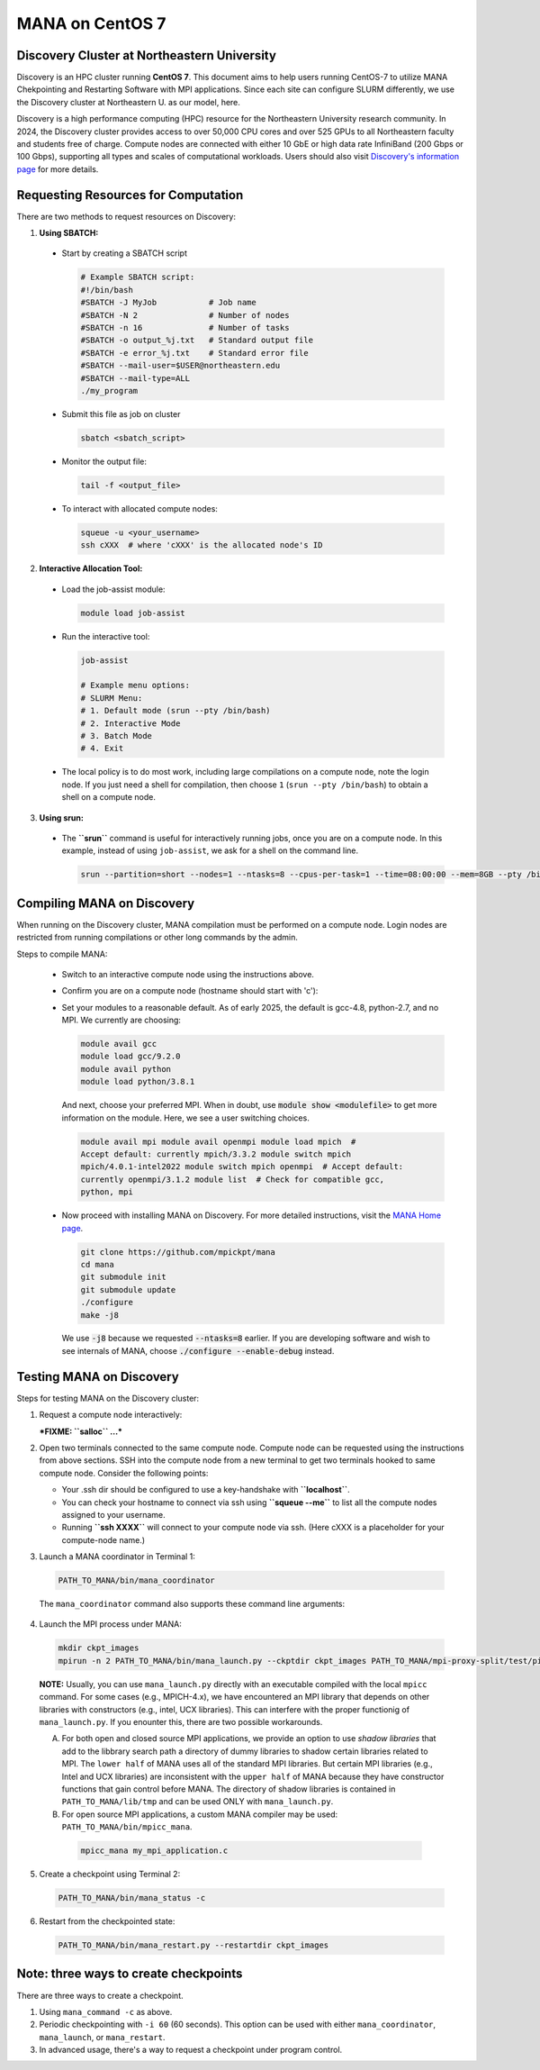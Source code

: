 MANA on CentOS 7
================

--------------------------------------------
Discovery Cluster at Northeastern University
--------------------------------------------

Discovery is an HPC cluster running **CentOS 7**.  This document aims to
help users running CentOS-7 to utilize MANA Chekpointing and Restarting
Software with MPI applications.  Since each site can configure SLURM
differently, we use the Discovery cluster at Northeastern U. as our
model, here.

Discovery is a high performance computing
(HPC) resource for the Northeastern University research community.
In 2024, the Discovery cluster provides access to over 50,000 CPU cores and
over 525 GPUs to all Northeastern faculty and students free of charge.
Compute nodes are connected with either 10 GbE or high data rate
InfiniBand (200 Gbps or 100 Gbps), supporting all types and scales of
computational workloads.  Users should also visit `Discovery's information
page <https://rc.northeastern.edu>`_ for more details.

.. contents:: Contents of this page
   :backlinks: entry
   :local:
   :depth: 2

-------------------------------------
Requesting Resources for Computation
-------------------------------------

There are two methods to request resources on Discovery:

1. **Using SBATCH:**

  * Start by creating a SBATCH script
    
    .. code:: shell
    
      # Example SBATCH script:
      #!/bin/bash
      #SBATCH -J MyJob           # Job name
      #SBATCH -N 2               # Number of nodes
      #SBATCH -n 16              # Number of tasks
      #SBATCH -o output_%j.txt   # Standard output file
      #SBATCH -e error_%j.txt    # Standard error file
      #SBATCH --mail-user=$USER@northeastern.edu
      #SBATCH --mail-type=ALL
      ./my_program

  * Submit this file as job on cluster
  
    .. code:: shell
     
      sbatch <sbatch_script>

  * Monitor the output file:
      
    .. code:: shell
    
      tail -f <output_file>  

  * To interact with allocated compute nodes:

    .. code:: shell
    
      squeue -u <your_username>
      ssh cXXX  # where 'cXXX' is the allocated node's ID


2. **Interactive Allocation Tool:**

  * Load the job-assist module:
   
    .. code:: shell
     
      module load job-assist

  * Run the interactive tool:
    
    .. code:: shell
     
      job-assist
  
      # Example menu options:
      # SLURM Menu:
      # 1. Default mode (srun --pty /bin/bash)
      # 2. Interactive Mode
      # 3. Batch Mode
      # 4. Exit

  * The local policy is to do most work, including large compilations
    on a compute node, note the login node.  If you just need a shell
    for compilation, then choose ``1`` (``srun --pty /bin/bash``) to obtain
    a shell on a compute node.

3. **Using srun:**

  * The **``srun``** command is useful for interactively running jobs, once you
    are on a compute node.  In this example, instead of using ``job-assist``,
    we ask for a shell on the command line.

    .. code:: shell

      srun --partition=short --nodes=1 --ntasks=8 --cpus-per-task=1 --time=08:00:00 --mem=8GB --pty /bin/bash
    
    .. option:: --partition=short

      Define type of partition required.
    
    .. option:: --nodes=1

      Request one node to compute on. (Max allowed=2 for short nodes)
    
    .. option:: --ntasks=8

      Number of tasks to run on requested compute resource.
    
    .. option:: --cpus-per-task=1
    
      Inform resource manager that we will run one process per CPU-core.
    
    .. option:: --time=08:00:00
    
      Request the node for 8 hours uninterrupted.
    
    .. option:: --mem=8GB
    
      Requesting 8GB per CPU-core.
    
    .. option:: --pty /bin/bash
    
      Create an interactive shell using ``/bin/bash```


----------------------------
Compiling MANA on Discovery
----------------------------

When  running on the Discovery cluster, MANA compilation must be performed
on a compute node. Login nodes are restricted from running compilations
or other long commands by the admin.

Steps to compile MANA:

  * Switch to an interactive compute node using the instructions above.
  * Confirm you are on a compute node (hostname should start with 'c'):
  * Set your modules to a reasonable default.  As of early 2025, the
    default is gcc-4.8, python-2.7, and no MPI.  We currently are choosing:

    .. MANA currently needs gcc-9.  Can we fix it to allow gcc-8?
  
    .. code:: shell
    
      module avail gcc
      module load gcc/9.2.0
      module avail python
      module load python/3.8.1

    And next, choose your preferred MPI.  When in doubt, use
    :code:`module show <modulefile>` to get more information on the
    module.  Here, we see a user switching choices.

    .. code:: shell

      module avail mpi module avail openmpi module load mpich  #
      Accept default: currently mpich/3.3.2 module switch mpich
      mpich/4.0.1-intel2022 module switch mpich openmpi  # Accept default:
      currently openmpi/3.1.2 module list  # Check for compatible gcc,
      python, mpi

  * Now proceed with installing MANA on Discovery. For more detailed
    instructions, visit the `MANA Home page <https://github.com/mpickpt/mana>`_.

    .. code:: shell

      git clone https://github.com/mpickpt/mana
      cd mana
      git submodule init
      git submodule update
      ./configure
      make -j8

    We use :code:`-j8` because we requested :code:`--ntasks=8` earlier.
    If you are developing software and wish to see internals of MANA,
    choose :code:`./configure --enable-debug` instead.

--------------------------
Testing MANA on Discovery
--------------------------

Steps for testing MANA on the Discovery cluster:

1. Request a compute node interactively:

   ***FIXME: ``salloc`` ...***

2. Open two terminals connected to the same compute node. Compute node
   can be requested using the instructions from above sections. SSH into
   the compute node from a new terminal to get two terminals hooked to same
   compute node. Consider the following points:

   * Your .ssh dir should be configured to use a key-handshake with
     **``localhost``**.
   * You can check your hostname to connect via ssh using
     **``squeue --me``** to list all the compute nodes assigned to
     your username.
   * Running **``ssh XXXX``** will connect to your compute node via ssh.
     (Here cXXX is a placeholder for your compute-node name.)

3. Launch a MANA coordinator in Terminal 1:

  .. code:: shell
  
    PATH_TO_MANA/bin/mana_coordinator

  The ``mana_coordinator`` command also supports these command line arguments:

  .. option:: -p, --coord-port PORT_NUM (environment variable DMTCP_COORD_PORT)
  
    Port to listen on (default: 7779)

  .. option:: --port-file filename

    File to write listener port number.
    (Useful with '--port 0', which is used to assign a random port)

  .. option:: --status-file filename

      File to write host, port, pid, etc., info.

  .. option:: --ckptdir (environment variable DMTCP_CHECKPOINT_DIR):

      Directory to store dmtcp_restart_script.sh (default: ./)

  .. option:: --tmpdir (environment variable DMTCP_TMPDIR):

      Directory to store temporary files (default: env var TMPDIR or /tmp)

  .. option:: --write-kv-data:

      Writes key-value store data to a json file in the working directory

  .. option:: --exit-on-last

      Exit automatically when last client disconnects

  .. option:: --kill-after-ckpt

      Kill peer processes of computation after first checkpoint is created

  .. option:: --timeout seconds

      Coordinator exits after <seconds> even if jobs are active
      (Useful during testing to prevent runaway coordinator processes)

  .. option:: --stale-timeout seconds

      Coordinator exits after <seconds> if no active job (default: 8 hrs)
      (Default prevents runaway coord's; Override w/ larger timeout or -1)

  .. option:: --daemon

      Run silently in the background after detaching from the parent process.

  .. option:: -i, --interval (environment variable DMTCP_CHECKPOINT_INTERVAL):

      Time in seconds between automatic checkpoints
      (default: 0, disabled)

  .. option:: --coord-logfile PATH (environment variable DMTCP_COORD_LOG_FILENAME

              Coordinator will dump its logs to the given file

  .. option:: -q, --quiet

      Skip startup msg; Skip NOTE msgs; if given twice, also skip WARNINGs

  .. option:: --help:

      Print this message and exit.

  .. option:: --version:

      Print version information and exit.

4. Launch the MPI process under MANA:

  .. code:: shell
  
    mkdir ckpt_images
    mpirun -n 2 PATH_TO_MANA/bin/mana_launch.py --ckptdir ckpt_images PATH_TO_MANA/mpi-proxy-split/test/ping_pong.exe

  **NOTE:** Usually, you can use ``mana_launch.py`` directly with an executable
  compiled with the local ``mpicc`` command.  For some cases (e.g., MPICH-4.x),
  we have encountered an MPI library that depends on other libraries with constructors
  (e.g., intel, UCX libraries).  This can interfere with the proper functionig
  of ``mana_launch.py``.  If you enounter this,  there are two possible workarounds.

  A. For both open and closed source MPI applications, we provide
     an option to use *shadow libraries* that add to the libbrary
     search path a directory of dummy libraries to shadow certain
     libraries related to MPI.  The ``lower half`` of MANA uses all
     of the standard MPI libraries.  But certain MPI libraries (e.g.,
     Intel and UCX libraries) are inconsistent with the ``upper half``
     of MANA because they have constructor functions that gain control
     before MANA.  The directory of shadow libraries is contained
     in ``PATH_TO_MANA/lib/tmp`` and can be used ONLY with
     ``mana_launch.py``.

     .. option:: --use-shadowlibs

       Launch MANA with support for shadow libraries.

  B. For open source MPI applications, a custom MANA compiler may be used:
     ``PATH_TO_MANA/bin/mpicc_mana``.

    .. code:: shell
    
       mpicc_mana my_mpi_application.c

5. Create a checkpoint using Terminal 2:

  .. code:: shell
  
    PATH_TO_MANA/bin/mana_status -c

6. Restart from the checkpointed state:

  .. code:: shell
  
    PATH_TO_MANA/bin/mana_restart.py --restartdir ckpt_images

--------------------------------------
Note: three ways to create checkpoints
--------------------------------------
There are three ways to create a checkpoint.

1. Using ``mana_command -c`` as above.

2. Periodic checkpointing with ``-i 60`` (60 seconds). This option
   can be used with either ``mana_coordinator``, ``mana_launch``, or
   ``mana_restart``.

3. In advanced usage, there's a way to request a checkpoint under program control.
